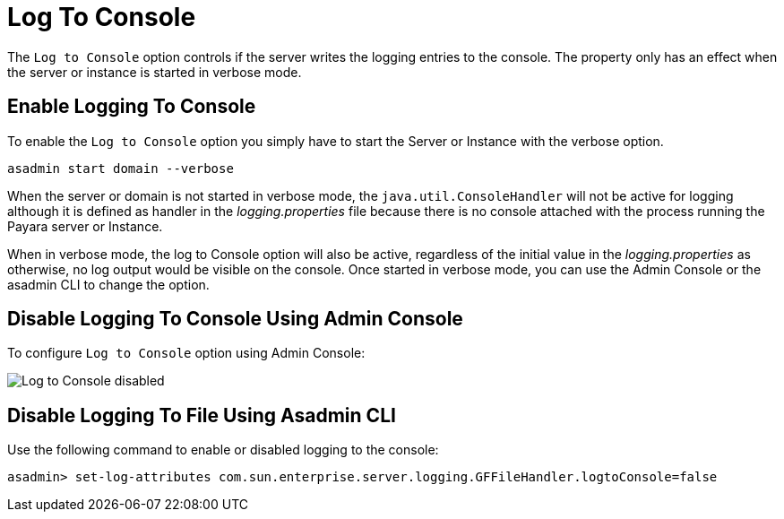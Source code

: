 [[log-to-console]]
= Log To Console

The `Log to Console` option controls if the server writes the logging entries to the console. The property only has an effect when the server or instance is started in verbose mode.

[[enable]]
== Enable Logging To Console

To enable the `Log to Console` option you simply have to start the Server or Instance with the verbose option.

[source, shell]
----
asadmin start domain --verbose
----

When the server or domain is not started in verbose mode, the `java.util.ConsoleHandler` will not be active for logging although it is defined as handler in the _logging.properties_ file because there is no console attached with the process running the Payara server or Instance.

When in verbose mode, the log to Console option will also be active, regardless of the initial value in the _logging.properties_ as otherwise, no log output would be visible on the console. Once started in verbose mode, you can use the Admin Console or the asadmin CLI to change the option.

[[using-web-admin-console]]
== Disable Logging To Console Using Admin Console

To configure `Log to Console` option using Admin Console:

image:logging/log_to_file.png[Log to Console disabled]

[[using-asadmin-utility]]
== Disable Logging To File Using Asadmin CLI

Use the following command to enable or disabled logging to the console:

[source, shell]
----
asadmin> set-log-attributes com.sun.enterprise.server.logging.GFFileHandler.logtoConsole=false
----


